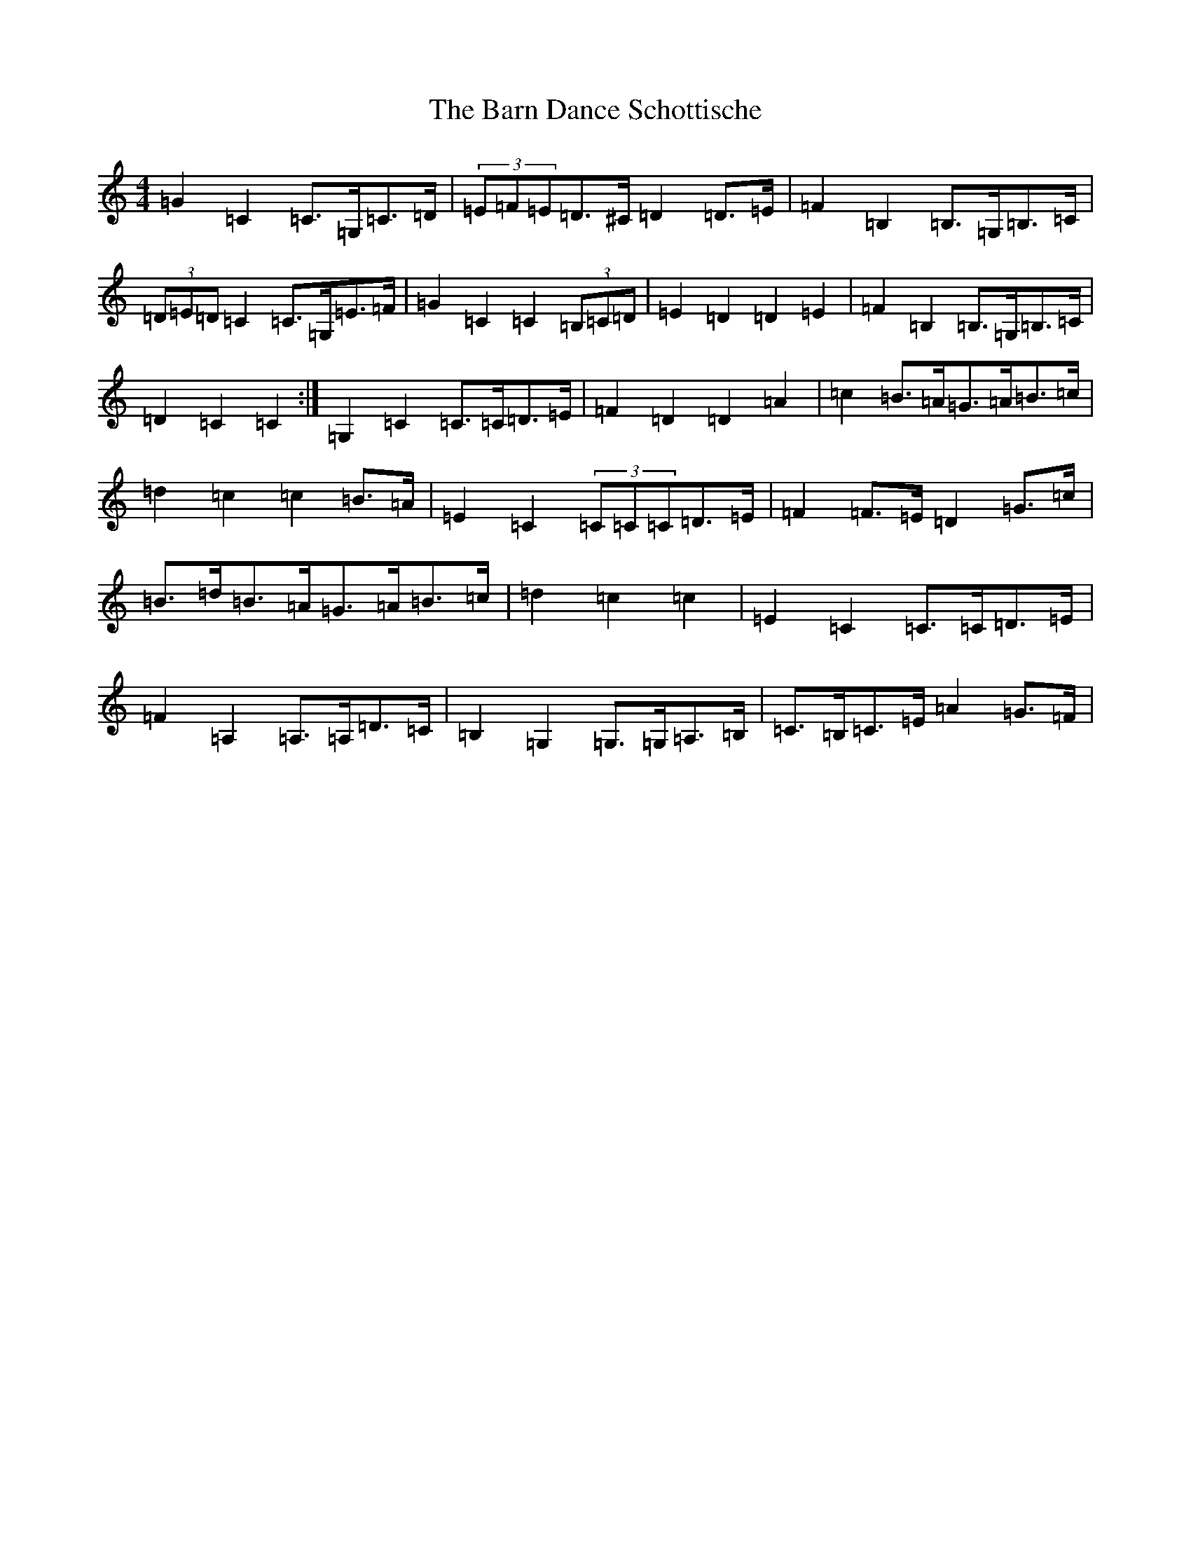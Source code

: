 X: 1448
T: Barn Dance Schottische, The
S: https://thesession.org/tunes/5912#setting17821
Z: G Major
R: barndance
M:4/4
L:1/8
K: C Major
=G2=C2=C>=G,=C>=D|(3=E=F=E=D>^C=D2=D>=E|=F2=B,2=B,>=G,=B,>=C|(3=D=E=D=C2=C>=G,=E>=F|=G2=C2=C2(3=B,=C=D|=E2=D2=D2=E2|=F2=B,2=B,>=G,=B,>=C|=D2=C2=C2:|=G,2=C2=C>=C=D>=E|=F2=D2=D2=A2|=c2=B>=A=G>=A=B>=c|=d2=c2=c2=B>=A|=E2=C2(3=C=C=C=D>=E|=F2=F>=E=D2=G>=c|=B>=d=B>=A=G>=A=B>=c|=d2=c2=c2|=E2=C2=C>=C=D>=E|=F2=A,2=A,>=A,=D>=C|=B,2=G,2=G,>=G,=A,>=B,|=C>=B,=C>=E=A2=G>=F|